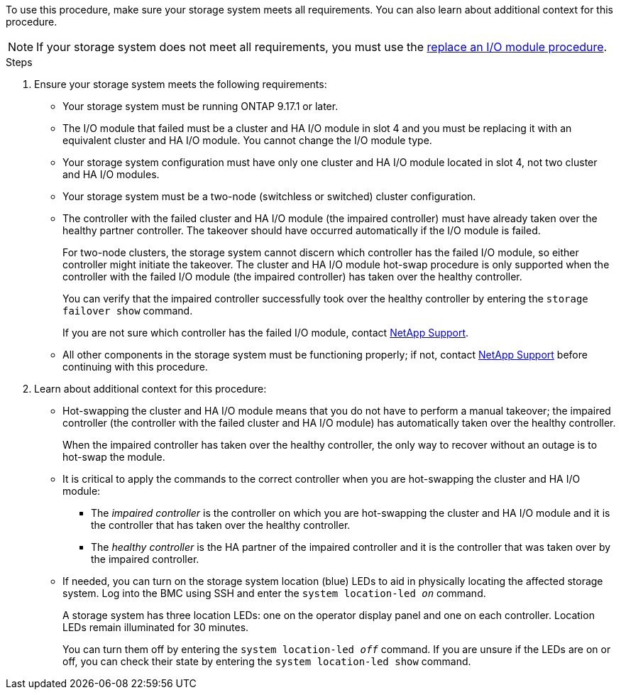 // New include specific to g-platform family because the requirements reference 9.17.1 and slot 4, which are unique to g-platforms.

To use this procedure, make sure your storage system meets all requirements. You can also learn about additional context for this procedure.

NOTE: If your storage system does not meet all requirements, you must use the link:io-module-replace.html[replace an I/O module procedure].


.Steps

. Ensure your storage system meets the following requirements:

* Your storage system must be running ONTAP 9.17.1 or later.
* The I/O module that failed must be a cluster and HA I/O module in slot 4 and you must be replacing it with an equivalent cluster and HA I/O module. You cannot change the I/O module type.
* Your storage system configuration must have only one cluster and HA I/O module located in slot 4, not two cluster and HA I/O modules.
* Your storage system must be a two-node (switchless or switched) cluster configuration.
* The controller with the failed cluster and HA I/O module (the impaired controller) must have already taken over the healthy partner controller. The takeover should have occurred automatically if the I/O module is failed.
+
For two-node clusters, the storage system cannot discern which controller has the failed I/O module, so either controller might initiate the takeover. The cluster and HA I/O module hot-swap procedure is only supported when the controller with the failed I/O module (the impaired controller) has taken over the healthy controller.
+
You can verify that the impaired controller successfully took over the healthy controller by entering the `storage failover show` command.
+
If you are not sure which controller has the failed I/O module, contact https://mysupport.netapp.com/site/global/dashboard[NetApp Support].  

* All other components in the storage system must be functioning properly; if not, contact https://mysupport.netapp.com/site/global/dashboard[NetApp Support] before continuing with this procedure.

. Learn about additional context for this procedure:

* Hot-swapping the cluster and HA I/O module means that you do not have to perform a manual takeover; the impaired controller (the controller with the failed cluster and HA I/O module) has automatically taken over the healthy controller.
+
When the impaired controller has taken over the healthy controller, the only way to recover without an outage is to hot-swap the module.

* It is critical to apply the commands to the correct controller when you are hot-swapping the cluster and HA I/O module:

** The _impaired controller_ is the controller on which you are hot-swapping the cluster and HA I/O module and it is the controller that has taken over the healthy controller.
** The _healthy controller_ is the HA partner of the impaired controller and it is the controller that was taken over by the impaired controller.

* If needed, you can turn on the storage system location (blue) LEDs to aid in physically locating the affected storage system. Log into the BMC using SSH and enter the `system location-led _on_` command.
+
A storage system has three location LEDs: one on the operator display panel and one on each controller. Location LEDs remain illuminated for 30 minutes. 
+
You can turn them off by entering the `system location-led _off_` command. If you are unsure if the LEDs are on or off, you can check their state by entering the `system location-led show` command.